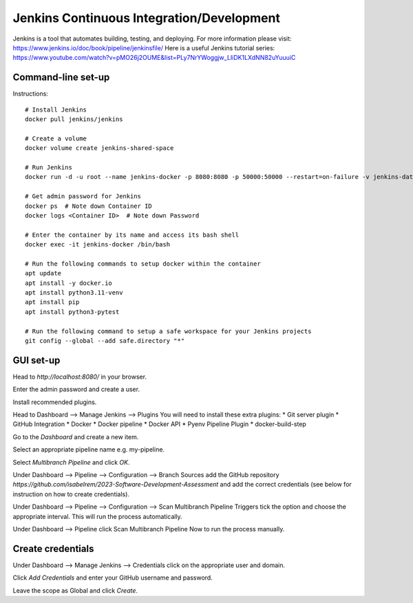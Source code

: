 Jenkins Continuous Integration/Development
==========================================

Jenkins is a tool that automates building, testing, and deploying. For more information please visit: https://www.jenkins.io/doc/book/pipeline/jenkinsfile/
Here is a useful Jenkins tutorial series: https://www.youtube.com/watch?v=pMO26j2OUME&list=PLy7NrYWoggjw_LIiDK1LXdNN82uYuuuiC

Command-line set-up
------------------
Instructions::
  
  # Install Jenkins
  docker pull jenkins/jenkins
  
  # Create a volume
  docker volume create jenkins-shared-space

  # Run Jenkins
  docker run -d -u root --name jenkins-docker -p 8080:8080 -p 50000:50000 --restart=on-failure -v jenkins-data:/var/jenkins_home -v /var/run/docker.sock:/var/run/docker.sock -v jenkins-shared-space:/var/shared-data jenkins/jenkins:lts-jdk11 

  # Get admin password for Jenkins
  docker ps  # Note down Container ID
  docker logs <Container ID>  # Note down Password
  
  # Enter the container by its name and access its bash shell
  docker exec -it jenkins-docker /bin/bash 
  
  # Run the following commands to setup docker within the container
  apt update
  apt install -y docker.io
  apt install python3.11-venv
  apt install pip
  apt install python3-pytest

  # Run the following command to setup a safe workspace for your Jenkins projects
  git config --global --add safe.directory "*"


GUI set-up
----------
Head to *http://localhost:8080/* in your browser.

Enter the admin password and create a user.

Install recommended plugins.

Head to Dashboard --> Manage Jenkins --> Plugins 
You will need to install these extra plugins:
* Git server plugin
* GitHub Integration
* Docker
* Docker pipeline
* Docker API
* Pyenv Pipeline Plugin
* docker-build-step

Go to the *Dashboard* and create a new item.

Select an appropriate pipeline name e.g. my-pipeline.

Select *Multibranch Pipeline* and click *OK*.

Under Dashboard --> Pipeline --> Configuration --> Branch Sources add the GitHub repository *https://github.com/isabelrem/2023-Software-Development-Assessment* and add the correct credentials (see below for instruction on how to create credentials).

Under Dashboard --> Pipeline --> Configuration --> Scan Multibranch Pipeline Triggers tick the option and choose the appropriate interval. This will run the process automatically.

Under Dashboard --> Pipeline click Scan Multibranch Pipeline Now to run the process manually.


Create credentials
-----------------

Under Dashboard --> Manage Jenkins --> Credentials click on the appropriate user and domain.

Click *Add Credentials* and enter your GitHub username and password.

Leave the scope as Global and click *Create*.

